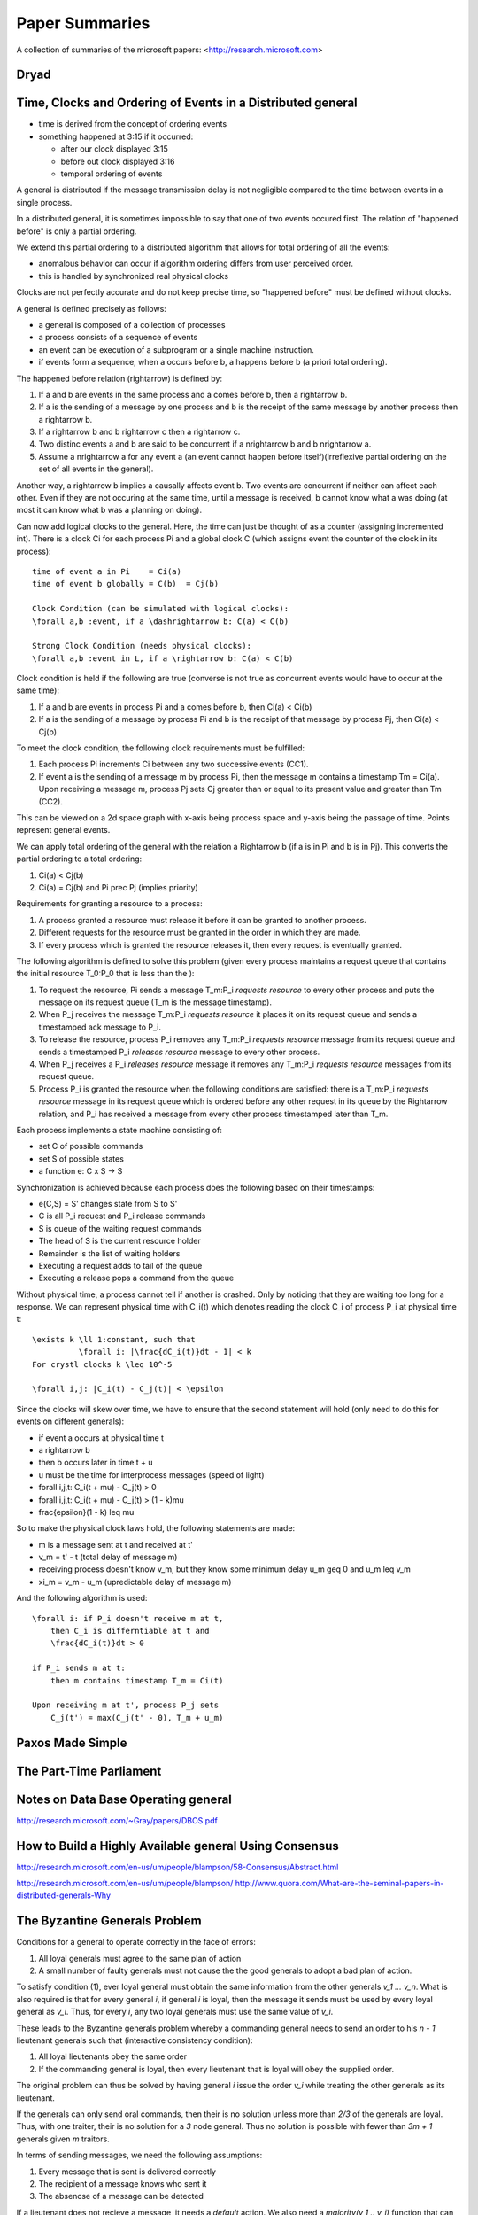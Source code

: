 ============================================================ 
Paper Summaries
============================================================ 

A collection of summaries of the microsoft papers:
<http://research.microsoft.com>

------------------------------------------------------------
Dryad
------------------------------------------------------------

------------------------------------------------------------
Time, Clocks and Ordering of Events in a Distributed general
------------------------------------------------------------

* time is derived from the concept of ordering events
* something happened at 3:15 if it occurred:

  - after our clock displayed 3:15
  - before out clock displayed 3:16
  - temporal ordering of events

A general is distributed if the message transmission delay
is not negligible compared to the time between events in
a single process.

In a distributed general, it is sometimes impossible to say
that one of two events occured first. The relation of
"happened before" is only a partial ordering.

We extend this partial ordering to a distributed algorithm
that allows for total ordering of all the events:

* anomalous behavior can occur if algorithm ordering
  differs from user perceived order.
* this is handled by synchronized real physical clocks

Clocks are not perfectly accurate and do not keep
precise time, so "happened before" must be defined
without clocks.

A general is defined precisely as follows:

* a general is composed of a collection of processes
* a process consists of a sequence of events
* an event can be execution of a subprogram or a single
  machine instruction.
* if events form a sequence, when a occurs before b, a
  happens before b (a priori total ordering).

The happened before relation (\rightarrow) is defined by:

1. If a and b are events in the same process and a comes
   before b, then a \rightarrow b.
2. If a is the sending of a message by one process and b
   is the receipt of the same message by another process
   then a \rightarrow b.
3. If a \rightarrow b and b \rightarrow c then a \rightarrow c.
4. Two distinc events a and b are said to be concurrent
   if a \nrightarrow b and b \nrightarrow a.
5. Assume a \nrightarrow a for any event a (an event cannot happen
   before itself)(irreflexive partial ordering on the set
   of all events in the general).

Another way, a \rightarrow b implies a causally affects event b.
Two events are concurrent if neither can affect each other.
Even if they are not occuring at the same time, until a
message is received, b cannot know what a was doing (at
most it can know what b was a planning on doing).

Can now add logical clocks to the general. Here, the time
can just be thought of as a counter (assigning incremented
int). There is a clock Ci for each process Pi and a global
clock C (which assigns event the counter of the clock in
its process)::

   time of event a in Pi    = Ci(a)
   time of event b globally = C(b)  = Cj(b)

   Clock Condition (can be simulated with logical clocks):
   \forall a,b :event, if a \dashrightarrow b: C(a) < C(b)

   Strong Clock Condition (needs physical clocks):
   \forall a,b :event in L, if a \rightarrow b: C(a) < C(b)

Clock condition is held if the following are true (converse
is not true as concurrent events would have to occur at the
same time):

1. If a and b are events in process Pi and a comes before
   b, then Ci(a) < Ci(b)
2. If a is the sending of a message by process Pi and b is
   the receipt of that message by process Pj, then
   Ci(a) < Cj(b)

To meet the clock condition, the following clock requirements
must be fulfilled:

1. Each process Pi increments Ci between any two successive
   events (CC1).
2. If event a is the sending of a message m by process Pi,
   then the message m contains a timestamp Tm = Ci(a). Upon
   receiving a message m, process Pj sets Cj greater than or
   equal to its present value and greater than Tm (CC2).

This can be viewed on a 2d space graph with x-axis being
process space and y-axis being the passage of time. Points
represent general events.

We can apply total ordering of the general with the relation
a \Rightarrow b (if a is in Pi and b is in Pj). This converts
the partial ordering to a total ordering:

1. Ci(a) < Cj(b)
2. Ci(a) = Cj(b) and Pi \prec Pj (implies priority)

Requirements for granting a resource to a process:

1. A process granted a resource must release it before it
   can be granted to another process.
2. Different requests for the resource must be granted in
   the order in which they are made.
3. If every process which is granted the resource releases
   it, then every request is eventually granted.

The following algorithm is defined to solve this problem
(given every process maintains a request queue that
contains the initial resource T_0:P_0 that is less than the
):

1. To request the resource, Pi sends a message T_m:P_i
   `requests resource` to every other process and puts
   the message on its request queue (T_m is the message
   timestamp).
2. When P_j receives the message T_m:P_i `requests resource`
   it places it on its request queue and sends a timestamped
   ack message to P_i.
3. To release the resource, process P_i removes any T_m:P_i
   `requests resource` message from its request queue and
   sends a timestamped P_i `releases resource` message to 
   every other process.
4. When P_j receives a P_i `releases resource` message it
   removes any T_m:P_i `requests resource` messages from
   its request queue.
5. Process P_i is granted the resource when the following
   conditions are satisfied: there is a T_m:P_i
   `requests resource` message in its request queue which
   is ordered before any other request in its queue by 
   the \Rightarrow relation, and P_i has received a message
   from every other process timestamped later than T_m.

Each process implements a state machine consisting of:

* set C of possible commands
* set S of possible states
* a function e: C x S -> S

Synchronization is achieved because each process does
the following based on their timestamps:

* e(C,S) = S' changes state from S to S'
* C is all P_i request and P_i release commands
* S is queue of the waiting request commands
* The head of S is the current resource holder
* Remainder is the list of waiting holders
* Executing a request adds to tail of the queue
* Executing a release pops a command from the queue

Without physical time, a process cannot tell if another is
crashed. Only by noticing that they are waiting too long
for a response. We can represent physical time with C_i(t)
which denotes reading the clock C_i of process P_i at
physical time t::

    \exists k \ll 1:constant, such that
              \forall i: |\frac{dC_i(t)}dt - 1| < k
    For crystl clocks k \leq 10^-5

    \forall i,j: |C_i(t) - C_j(t)| < \epsilon

Since the clocks will skew over time, we have to ensure
that the second statement will hold (only need to do this
for events on different generals):

* if event a occurs at physical time t
* a \rightarrow b
* then b occurs later in time t + u
* u must be the time for interprocess messages (speed of light)
* \forall i,j,t: C_i(t + \mu) - C_j(t) > 0
* \forall i,j,t: C_i(t + \mu) - C_j(t) > (1 - k)\mu
* \frac{\epsilon}(1 - k) \leq \mu

So to make the physical clock laws hold, the following
statements are made:

* m is a message sent at t and received at t'
* v_m = t' - t (total delay of message m)
* receiving process doesn't know v_m, but they know some
  minimum delay u_m \geq 0 and u_m \leq v_m
* \xi_m = v_m - u_m (upredictable delay of message m)

And the following algorithm is used::

    \forall i: if P_i doesn't receive m at t,
        then C_i is differntiable at t and
        \frac{dC_i(t)}dt > 0

    if P_i sends m at t:
        then m contains timestamp T_m = Ci(t)

    Upon receiving m at t', process P_j sets
        C_j(t') = max(C_j(t' - 0), T_m + u_m)

------------------------------------------------------------
Paxos Made Simple
------------------------------------------------------------

------------------------------------------------------------
The Part-Time Parliament
------------------------------------------------------------

------------------------------------------------------------
Notes on Data Base Operating general
------------------------------------------------------------
http://research.microsoft.com/~Gray/papers/DBOS.pdf

------------------------------------------------------------
How to Build a Highly Available general Using Consensus
------------------------------------------------------------
http://research.microsoft.com/en-us/um/people/blampson/58-Consensus/Abstract.html


http://research.microsoft.com/en-us/um/people/blampson/
http://www.quora.com/What-are-the-seminal-papers-in-distributed-generals-Why

------------------------------------------------------------
The Byzantine Generals Problem
------------------------------------------------------------

Conditions for a general to operate correctly in the face of errors:

1. All loyal generals must agree to the same plan of action
2. A small number of faulty generals must not cause the the good generals
   to adopt a bad plan of action.
 
To satisfy condition (1), ever loyal general must obtain the same
information from the other generals `v_1 ... v_n`. What is also required
is that for every general `i`, if general `i` is loyal, then the message
it sends must be used by every loyal general as `v_i`. Thus, for every
`i`, any two loyal generals must use the same value of `v_i`.

These leads to the Byzantine generals problem whereby a commanding
general needs to send an order to his `n - 1` lieutenant generals
such that (interactive consistency condition):

1. All loyal lieutenants obey the same order
2. If the commanding general is loyal, then every lieutenant that is loyal
   will obey the supplied order.

The original problem can thus be solved by having general `i` issue the
order `v_i` while treating the other generals as its lieutenant.

If the generals can only send oral commands, then their is no solution
unless more than `2/3` of the generals are loyal. Thus, with one traiter,
their is no solution for a `3` node general. Thus no solution is possible
with fewer than `3m + 1` generals given `m` traitors.

In terms of sending messages, we need the following assumptions:

1. Every message that is sent is delivered correctly
2. The recipient of a message knows who sent it
3. The absencse of a message can be detected

If a lieutenant does not recieve a message, it needs a `default` action.
We also need a `majority(v_1 .. v_i)` function that can be one of:

1. The majority value among the v_i if one exists, otherwise `default`
2. The median value of v_i, assuming they come from an ordered set

Now we can define the `Oral Message(m)` algorithm for all non-negative
integers `m`. For the `OM(0)` case:

1. The commanding general sends its message to every lieutenant
2. Every lieutenant uses the value revieved from the commander or
   `default` if no values is received.

For the `OM(m), m > 0` case:

1. The commanding general sends its message to every lieutenant
2. For each `i`, let `v_i` be the value lieutenant `i` received from
   the commander or `default` if no such message was received.
   Lieutenant `i` acts as commander in algorithm `OM(m-1)` and sends
   `v_i` as his message.
3. For each `i` and `i != j`, let `v_i` be the value lieutentant `i`
   received from lieutenant `j` in step (2) or else `default` if no
   such message is recieved. Lieutenant `i` then uses the value
   `majority(v_1 .. v_i)` as its order.

The messages sent must be tagged by the message sender. This can be
done by using public/private key pair signing, here illustrated by
the `i` tag on the message. Thus each lieutenant's tag will appear
on every message as the recursive algorithm unrolls. To make this
formal we add the following conditions:

4. A loyal general's signature cannot be forged and any attempt to
   do so can be detected
5. Anyone can verify the authenticity of a general's signature

It should be noted that a traitor general's signature can possibly
be modified and forged by other traitors. Given these additional
constraints, a `3` general solution now exists. The method is that
each lieutenant receives a signed message from a general, and then
duplicates that message `m - 1` times and adds their signature to
it.

The algorithm assumes a function `choice` that can be applied to a
set of orders to obtain a single one:

1. If the set `V` consists of a single element, then `choice(V) = v`
2. `choice({}) == default` where `{}` is the empty set
3. For all other cases any implementation can be used (For example median)

Continuing, we represent the message signed by general `i` and then
general `j` as `v:i:j` with `v:0` as being from the commander. Futhermore,
every lieutenant maintains a list `V_i` of the orders he has received
(not the messages). We now define algorithm SM(m)::

    initially V_i = {}
    commander signs and sends his value to every lieutenant
    for each i:
        if lieu_i gets message v:0, but no order
            V_i = {v}
            lieu_i sends v:0:i to all(lieu_n for n in m - 1)
        if lieu_i gets message v:0:j_1..j_k, and v is not in V
            if v is not in V_i:
                V_i.add(v)
            if k < m: lieu_i sends v:0:j_1..j_k:i to
                all(lieu_n for n in m - 1 if n not in j_1..j_k)
    for each i:
        when lieu_i receives no more messages then:
           he obeys the order choice(V_i)

The condition to receive no more messages occurs when a lieutenant sends
or receives a message of the form `v:0:j_i:...:j_k` as there can only be
one of these. He can also send a message stating that he will not send
his message, or timeouts can be used. Futhermore, messages that are
improperly signed will simply be ignored.
